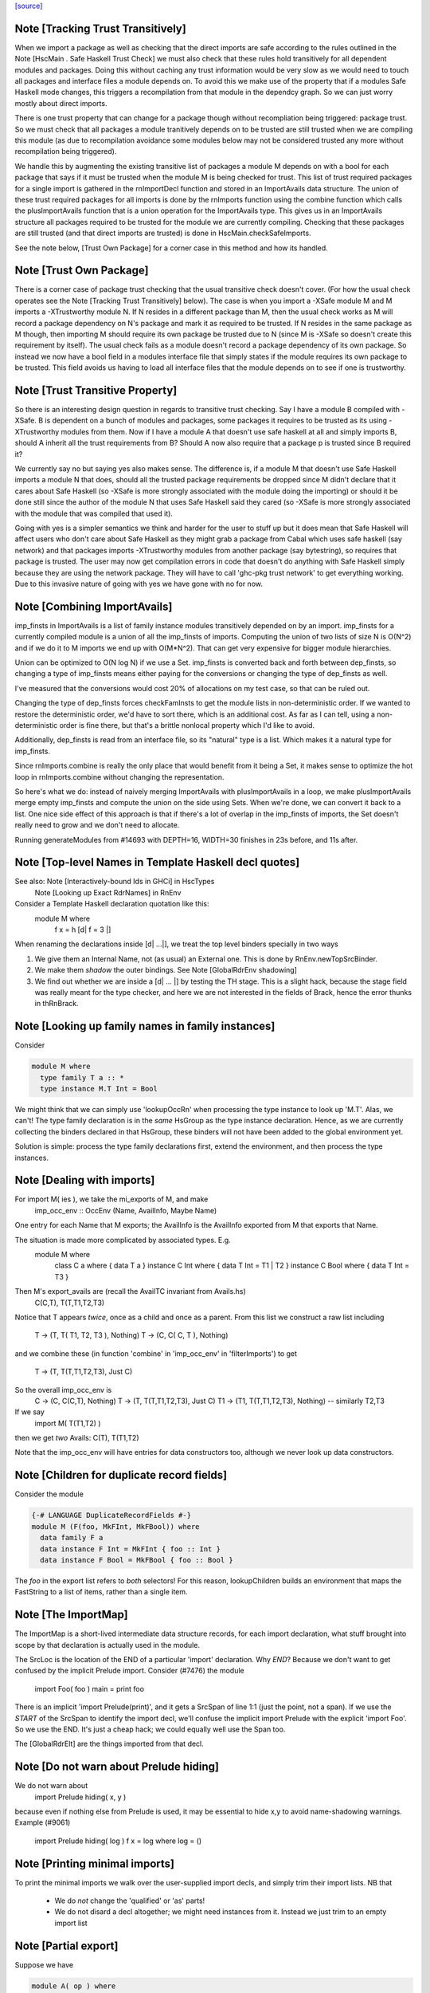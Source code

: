 `[source] <https://gitlab.haskell.org/ghc/ghc/tree/master/compiler/rename/RnNames.hs>`_

Note [Tracking Trust Transitively]
~~~~~~~~~~~~~~~~~~~~~~~~~~~~~~~~~~
When we import a package as well as checking that the direct imports are safe
according to the rules outlined in the Note [HscMain . Safe Haskell Trust Check]
we must also check that these rules hold transitively for all dependent modules
and packages. Doing this without caching any trust information would be very
slow as we would need to touch all packages and interface files a module depends
on. To avoid this we make use of the property that if a modules Safe Haskell
mode changes, this triggers a recompilation from that module in the dependcy
graph. So we can just worry mostly about direct imports.

There is one trust property that can change for a package though without
recompliation being triggered: package trust. So we must check that all
packages a module tranitively depends on to be trusted are still trusted when
we are compiling this module (as due to recompilation avoidance some modules
below may not be considered trusted any more without recompilation being
triggered).

We handle this by augmenting the existing transitive list of packages a module M
depends on with a bool for each package that says if it must be trusted when the
module M is being checked for trust. This list of trust required packages for a
single import is gathered in the rnImportDecl function and stored in an
ImportAvails data structure. The union of these trust required packages for all
imports is done by the rnImports function using the combine function which calls
the plusImportAvails function that is a union operation for the ImportAvails
type. This gives us in an ImportAvails structure all packages required to be
trusted for the module we are currently compiling. Checking that these packages
are still trusted (and that direct imports are trusted) is done in
HscMain.checkSafeImports.

See the note below, [Trust Own Package] for a corner case in this method and
how its handled.




Note [Trust Own Package]
~~~~~~~~~~~~~~~~~~~~~~~~
There is a corner case of package trust checking that the usual transitive check
doesn't cover. (For how the usual check operates see the Note [Tracking Trust
Transitively] below). The case is when you import a -XSafe module M and M
imports a -XTrustworthy module N. If N resides in a different package than M,
then the usual check works as M will record a package dependency on N's package
and mark it as required to be trusted. If N resides in the same package as M
though, then importing M should require its own package be trusted due to N
(since M is -XSafe so doesn't create this requirement by itself). The usual
check fails as a module doesn't record a package dependency of its own package.
So instead we now have a bool field in a modules interface file that simply
states if the module requires its own package to be trusted. This field avoids
us having to load all interface files that the module depends on to see if one
is trustworthy.




Note [Trust Transitive Property]
~~~~~~~~~~~~~~~~~~~~~~~~~~~~~~~~
So there is an interesting design question in regards to transitive trust
checking. Say I have a module B compiled with -XSafe. B is dependent on a bunch
of modules and packages, some packages it requires to be trusted as its using
-XTrustworthy modules from them. Now if I have a module A that doesn't use safe
haskell at all and simply imports B, should A inherit all the trust
requirements from B? Should A now also require that a package p is trusted since
B required it?

We currently say no but saying yes also makes sense. The difference is, if a
module M that doesn't use Safe Haskell imports a module N that does, should all
the trusted package requirements be dropped since M didn't declare that it cares
about Safe Haskell (so -XSafe is more strongly associated with the module doing
the importing) or should it be done still since the author of the module N that
uses Safe Haskell said they cared (so -XSafe is more strongly associated with
the module that was compiled that used it).

Going with yes is a simpler semantics we think and harder for the user to stuff
up but it does mean that Safe Haskell will affect users who don't care about
Safe Haskell as they might grab a package from Cabal which uses safe haskell (say
network) and that packages imports -XTrustworthy modules from another package
(say bytestring), so requires that package is trusted. The user may now get
compilation errors in code that doesn't do anything with Safe Haskell simply
because they are using the network package. They will have to call 'ghc-pkg
trust network' to get everything working. Due to this invasive nature of going
with yes we have gone with no for now.


Note [Combining ImportAvails]
~~~~~~~~~~~~~~~~~~~~~~~~~~~~~
imp_finsts in ImportAvails is a list of family instance modules
transitively depended on by an import. imp_finsts for a currently
compiled module is a union of all the imp_finsts of imports.
Computing the union of two lists of size N is O(N^2) and if we
do it to M imports we end up with O(M*N^2). That can get very
expensive for bigger module hierarchies.

Union can be optimized to O(N log N) if we use a Set.
imp_finsts is converted back and forth between dep_finsts, so
changing a type of imp_finsts means either paying for the conversions
or changing the type of dep_finsts as well.

I've measured that the conversions would cost 20% of allocations on my
test case, so that can be ruled out.

Changing the type of dep_finsts forces checkFamInsts to
get the module lists in non-deterministic order. If we wanted to restore
the deterministic order, we'd have to sort there, which is an additional
cost. As far as I can tell, using a non-deterministic order is fine there,
but that's a brittle nonlocal property which I'd like to avoid.

Additionally, dep_finsts is read from an interface file, so its "natural"
type is a list. Which makes it a natural type for imp_finsts.

Since rnImports.combine is really the only place that would benefit from
it being a Set, it makes sense to optimize the hot loop in rnImports.combine
without changing the representation.

So here's what we do: instead of naively merging ImportAvails with
plusImportAvails in a loop, we make plusImportAvails merge empty imp_finsts
and compute the union on the side using Sets. When we're done, we can
convert it back to a list. One nice side effect of this approach is that
if there's a lot of overlap in the imp_finsts of imports, the
Set doesn't really need to grow and we don't need to allocate.

Running generateModules from #14693 with DEPTH=16, WIDTH=30 finishes in
23s before, and 11s after.


Note [Top-level Names in Template Haskell decl quotes]
~~~~~~~~~~~~~~~~~~~~~~~~~~~~~~~~~~~~~~~~~~~~~~~~~~~~~~
See also: Note [Interactively-bound Ids in GHCi] in HscTypes
          Note [Looking up Exact RdrNames] in RnEnv

Consider a Template Haskell declaration quotation like this:
      module M where
        f x = h [d| f = 3 |]
When renaming the declarations inside [d| ...|], we treat the
top level binders specially in two ways

1.  We give them an Internal Name, not (as usual) an External one.
    This is done by RnEnv.newTopSrcBinder.

2.  We make them *shadow* the outer bindings.
    See Note [GlobalRdrEnv shadowing]

3. We find out whether we are inside a [d| ... |] by testing the TH
   stage. This is a slight hack, because the stage field was really
   meant for the type checker, and here we are not interested in the
   fields of Brack, hence the error thunks in thRnBrack.


Note [Looking up family names in family instances]
~~~~~~~~~~~~~~~~~~~~~~~~~~~~~~~~~~~~~~~~~~~~~~~~~~
Consider

.. code-block:: haskell

  module M where
    type family T a :: *
    type instance M.T Int = Bool

We might think that we can simply use 'lookupOccRn' when processing the type
instance to look up 'M.T'.  Alas, we can't!  The type family declaration is in
the *same* HsGroup as the type instance declaration.  Hence, as we are
currently collecting the binders declared in that HsGroup, these binders will
not have been added to the global environment yet.

Solution is simple: process the type family declarations first, extend
the environment, and then process the type instances.




Note [Dealing with imports]
~~~~~~~~~~~~~~~~~~~~~~~~~~~
For import M( ies ), we take the mi_exports of M, and make
   imp_occ_env :: OccEnv (Name, AvailInfo, Maybe Name)
One entry for each Name that M exports; the AvailInfo is the
AvailInfo exported from M that exports that Name.

The situation is made more complicated by associated types. E.g.
   module M where
     class    C a    where { data T a }
     instance C Int  where { data T Int = T1 | T2 }
     instance C Bool where { data T Int = T3 }
Then M's export_avails are (recall the AvailTC invariant from Avails.hs)
  C(C,T), T(T,T1,T2,T3)
Notice that T appears *twice*, once as a child and once as a parent. From
this list we construct a raw list including
   T -> (T, T( T1, T2, T3 ), Nothing)
   T -> (C, C( C, T ),       Nothing)
and we combine these (in function 'combine' in 'imp_occ_env' in
'filterImports') to get
   T  -> (T,  T(T,T1,T2,T3), Just C)

So the overall imp_occ_env is
   C  -> (C,  C(C,T),        Nothing)
   T  -> (T,  T(T,T1,T2,T3), Just C)
   T1 -> (T1, T(T,T1,T2,T3), Nothing)   -- similarly T2,T3

If we say
   import M( T(T1,T2) )
then we get *two* Avails:  C(T), T(T1,T2)

Note that the imp_occ_env will have entries for data constructors too,
although we never look up data constructors.


Note [Children for duplicate record fields]
~~~~~~~~~~~~~~~~~~~~~~~~~~~~~~~~~~~~~~~~~~~
Consider the module

.. code-block:: haskell

    {-# LANGUAGE DuplicateRecordFields #-}
    module M (F(foo, MkFInt, MkFBool)) where
      data family F a
      data instance F Int = MkFInt { foo :: Int }
      data instance F Bool = MkFBool { foo :: Bool }

The `foo` in the export list refers to *both* selectors! For this
reason, lookupChildren builds an environment that maps the FastString
to a list of items, rather than a single item.


Note [The ImportMap]
~~~~~~~~~~~~~~~~~~~~~~~
The ImportMap is a short-lived intermediate data structure records, for
each import declaration, what stuff brought into scope by that
declaration is actually used in the module.

The SrcLoc is the location of the END of a particular 'import'
declaration.  Why *END*?  Because we don't want to get confused
by the implicit Prelude import. Consider (#7476) the module
    import Foo( foo )
    main = print foo
There is an implicit 'import Prelude(print)', and it gets a SrcSpan
of line 1:1 (just the point, not a span). If we use the *START* of
the SrcSpan to identify the import decl, we'll confuse the implicit
import Prelude with the explicit 'import Foo'.  So we use the END.
It's just a cheap hack; we could equally well use the Span too.

The [GlobalRdrElt] are the things imported from that decl.


Note [Do not warn about Prelude hiding]
~~~~~~~~~~~~~~~~~~~~~~~~~~~~~~~~~~~~~~~
We do not warn about
   import Prelude hiding( x, y )
because even if nothing else from Prelude is used, it may be essential to hide
x,y to avoid name-shadowing warnings.  Example (#9061)
   import Prelude hiding( log )
   f x = log where log = ()





Note [Printing minimal imports]
~~~~~~~~~~~~~~~~~~~~~~~~~~~~~~~
To print the minimal imports we walk over the user-supplied import
decls, and simply trim their import lists.  NB that

  * We do *not* change the 'qualified' or 'as' parts!

  * We do not disard a decl altogether; we might need instances
    from it.  Instead we just trim to an empty import list


Note [Partial export]
~~~~~~~~~~~~~~~~~~~~~
Suppose we have

.. code-block:: haskell

   module A( op ) where
     class C a where
       op :: a -> a

.. code-block:: haskell

   module B where
   import A
   f = ..op...

Then the minimal import for module B is
   import A( op )
not
   import A( C( op ) )
which we would usually generate if C was exported from B.  Hence
the (x `elem` xs) test when deciding what to generate.




Note [Overloaded field import]
~~~~~~~~~~~~~~~~~~~~~~~~~~~~~~
On the other hand, if we have

.. code-block:: haskell

    {-# LANGUAGE DuplicateRecordFields #-}
    module A where
      data T = MkT { foo :: Int }

.. code-block:: haskell

    module B where
      import A
      f = ...foo...

then the minimal import for module B must be
    import A ( T(foo) )
because when DuplicateRecordFields is enabled, field selectors are
not in scope without their enclosing datatype.



